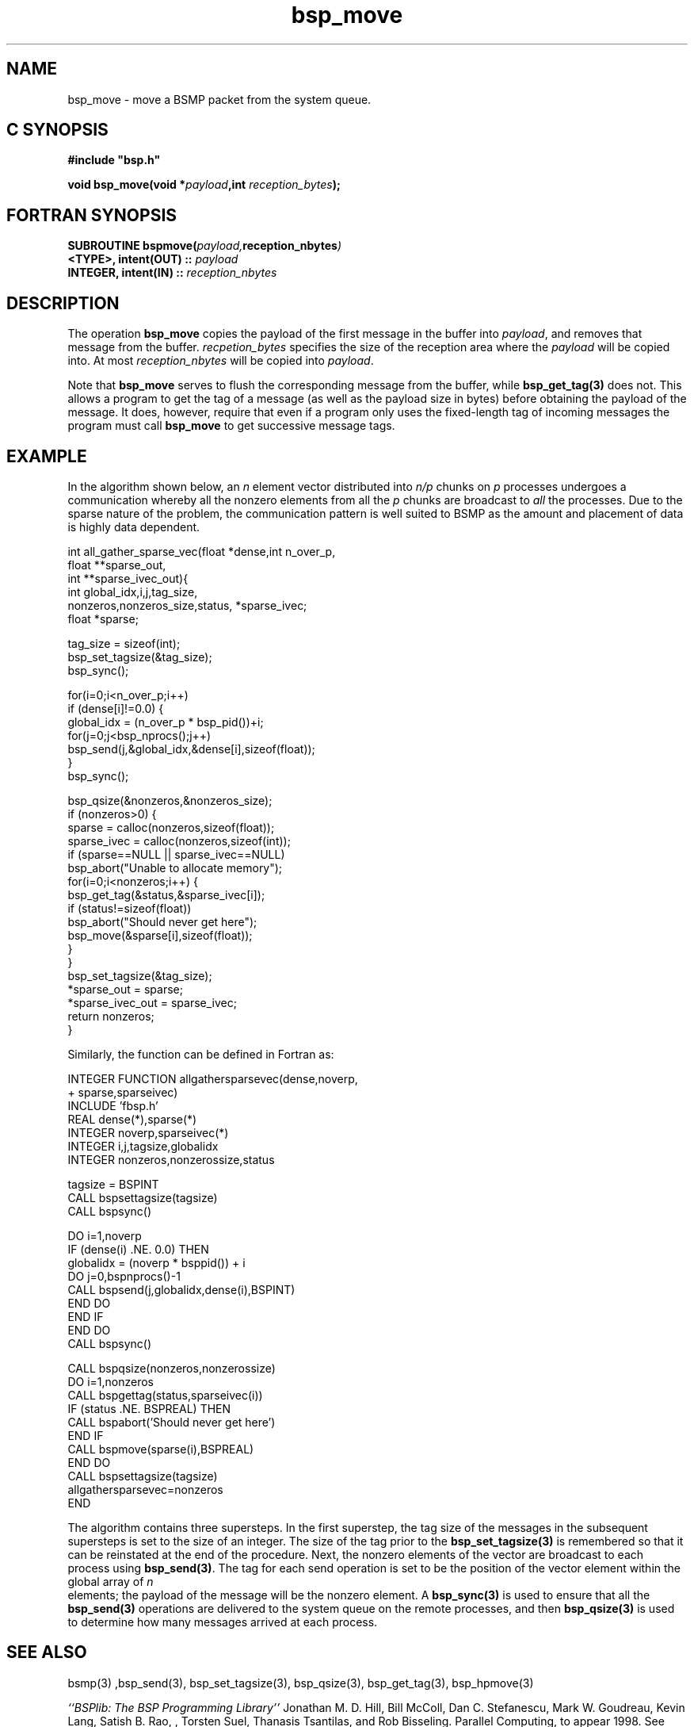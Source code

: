 .TH "bsp_move" 3 "1.4 25/9/98" "Oxford BSP Toolset" "BSPlib FUNCTIONS"
.SH NAME
bsp_move \- move a BSMP packet from the system queue.

.SH C SYNOPSIS
.nf
.B #include \&"bsp.h\&"
.PP
.BI "void bsp_move(void *" payload ",int " reception_bytes ");"
.fi
.SH FORTRAN SYNOPSIS 
.nf
.BI "SUBROUTINE  bspmove(" payload, reception_nbytes )
.BI    "<TYPE>,  intent(OUT) :: " payload
.BI    "INTEGER, intent(IN)  :: " reception_nbytes
.fi

.SH DESCRIPTION

The operation
.B bsp_move
copies the payload of the first message in the buffer into
.I payload\c
\&, and removes that message from the buffer. 
.I recpetion_bytes
specifies the size of the reception area where the 
.I payload
will be copied into. At most
.I reception_nbytes
will be copied into 
.I payload\c
\&.

Note that 
.B bsp_move 
serves to flush the corresponding message from the buffer, while
.B bsp_get_tag(3) 
does not.  This allows a program to get the tag of a message (as well
as the payload size in bytes) before obtaining the payload of the
message.  It does, however, require that even if a program only uses
the fixed-length tag of incoming messages the program must call
.B bsp_move
to get successive message tags.

.SH EXAMPLE

In the algorithm shown below, an 
.I n
element vector distributed
into 
.I n/p
chunks on 
.I p
processes undergoes a communication whereby all the nonzero elements
from all the 
.I p
chunks are broadcast to 
.I all
the processes. Due to the sparse nature of the problem, the
communication pattern is well suited to BSMP as the amount and
placement of data is highly data dependent.

.nf
int all_gather_sparse_vec(float *dense,int n_over_p,
                          float **sparse_out,
                          int **sparse_ivec_out){
  int global_idx,i,j,tag_size,
      nonzeros,nonzeros_size,status, *sparse_ivec;
  float *sparse;
  
  tag_size = sizeof(int);
  bsp_set_tagsize(&tag_size);
  bsp_sync();

  for(i=0;i<n_over_p;i++) 
    if (dense[i]!=0.0) {
      global_idx = (n_over_p * bsp_pid())+i;
      for(j=0;j<bsp_nprocs();j++)
        bsp_send(j,&global_idx,&dense[i],sizeof(float));
    }
  bsp_sync();

  bsp_qsize(&nonzeros,&nonzeros_size);
  if (nonzeros>0) {
    sparse      = calloc(nonzeros,sizeof(float));
    sparse_ivec = calloc(nonzeros,sizeof(int));
    if (sparse==NULL || sparse_ivec==NULL)
      bsp_abort("Unable to allocate memory");
    for(i=0;i<nonzeros;i++) {
      bsp_get_tag(&status,&sparse_ivec[i]);
      if (status!=sizeof(float)) 
         bsp_abort("Should never get here");
      bsp_move(&sparse[i],sizeof(float));
    }
  }
  bsp_set_tagsize(&tag_size);
  *sparse_out      = sparse;
  *sparse_ivec_out = sparse_ivec;
  return nonzeros;
}
.fi

Similarly, the function can be defined in Fortran as:

.nf
      INTEGER FUNCTION allgathersparsevec(dense,noverp,
   +                                      sparse,sparseivec)
        INCLUDE 'fbsp.h'
        REAL dense(*),sparse(*)
        INTEGER noverp,sparseivec(*)
        INTEGER i,j,tagsize,globalidx
        INTEGER nonzeros,nonzerossize,status

        tagsize = BSPINT
        CALL bspsettagsize(tagsize)
        CALL bspsync()

        DO i=1,noverp
          IF (dense(i) .NE. 0.0) THEN
            globalidx = (noverp * bsppid()) + i
            DO j=0,bspnprocs()-1
              CALL bspsend(j,globalidx,dense(i),BSPINT)
            END DO
          END IF
        END DO
        CALL bspsync()

        CALL bspqsize(nonzeros,nonzerossize)
        DO i=1,nonzeros
          CALL bspgettag(status,sparseivec(i))
          IF (status .NE. BSPREAL) THEN
            CALL bspabort('Should never get here')
          END IF
          CALL bspmove(sparse(i),BSPREAL)
        END DO
        CALL bspsettagsize(tagsize)
        allgathersparsevec=nonzeros
      END
.fi

The algorithm contains three supersteps. In the first superstep, the tag
size of the messages in the subsequent supersteps is set to the
size of an integer. The size of the tag prior to the
.B bsp_set_tagsize(3)
is remembered so that it can be reinstated at the end of the
procedure. Next, the nonzero elements of the vector are broadcast to
each process using 
.B bsp_send(3)\c
\&. The tag for each send operation is set to be the position of the
vector element within the global array of 
.I n
 elements; the payload of the message will be the nonzero element. A
.B bsp_sync(3)
is used to ensure that all the 
.B bsp_send(3)
operations are delivered to the system queue on the remote processes,
and then 
.B bsp_qsize(3)
is used to determine how many messages arrived at each process.

.SH "SEE ALSO"
bsmp(3) ,bsp_send(3), bsp_set_tagsize(3), bsp_qsize(3),
bsp_get_tag(3), bsp_hpmove(3)

.I ``BSPlib: The BSP Programming Library''
Jonathan M. D. Hill, Bill McColl, Dan C. Stefanescu, Mark W. Goudreau,
Kevin Lang, Satish B. Rao, , Torsten Suel, Thanasis Tsantilas, and Rob
Bisseling. Parallel Computing, to appear 1998. See
.I http://www.bsp-worldwide.org
for more details.

.NOTES
.IP i
The payload length is always measured in bytes
     
.IP ii
.B bsp_get_tag(3)
can be called repeatedly and will always copy out the same tag until a
call to 
.B bsp_move(3)\c
\&.

.IP iii
If the payload to be received is larger than 
.I reception_nbytes\c
\&, the payload will be truncated.

.IP iv
If
.I reception_nbytes
is zero this simply ``removes'' the message from the system queue.
This should be efficient in any implementation of the library.

.SH BUGS
Problems and bug reports should be mailed to 
.I bsplib-bugs@comlab.ox.ac.uk

.SH AUTHORS
The Oxford BSP Toolset implementation of BSPlib was written by
Jonathan.Hill@comlab.ox.ac.uk
.br
.B http://www.comlab.ox.ac.uk/oucl/people/jonathan.hill.html
